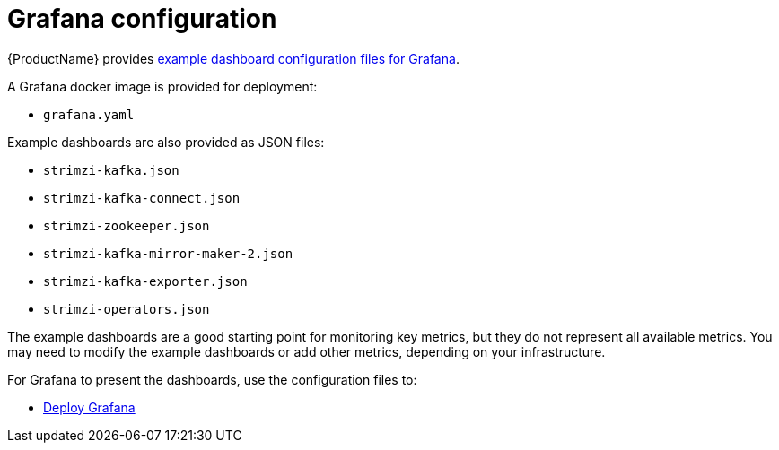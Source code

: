 // This assembly is included in the following assemblies:
//
// metrics/assembly_metrics-grafana.adoc

[id='con-metrics-grafana-options-{context}']

= Grafana configuration

{ProductName} provides xref:ref-metrics-config-files-{context}[example dashboard configuration files for Grafana].

A Grafana docker image is provided for deployment:

* `grafana.yaml`

Example dashboards are also provided as JSON files:

* `strimzi-kafka.json`
* `strimzi-kafka-connect.json`
* `strimzi-zookeeper.json`
* `strimzi-kafka-mirror-maker-2.json`
* `strimzi-kafka-exporter.json`
* `strimzi-operators.json`

The example dashboards are a good starting point for monitoring key metrics, but they do not represent all available metrics.
You may need to modify the example dashboards or add other metrics, depending on your infrastructure.

For Grafana to present the dashboards, use the configuration files to:

* xref:proc-metrics-deploying-grafana-{context}[Deploy Grafana]
